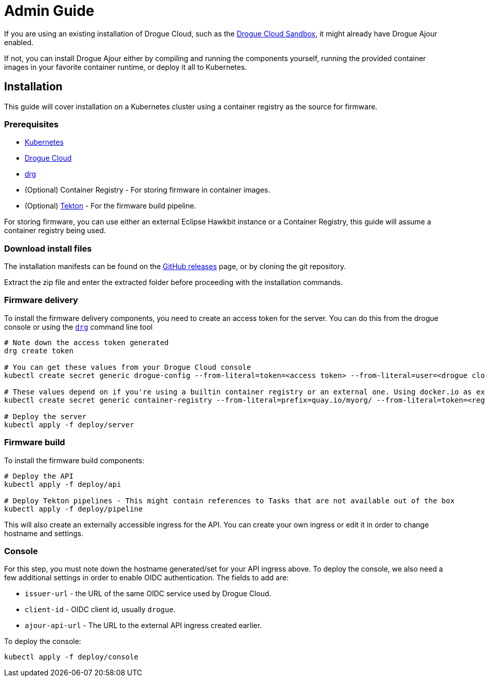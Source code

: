 = Admin Guide

If you are using an existing installation of Drogue Cloud, such as the link:https://sandbox.drogue.cloud[Drogue Cloud Sandbox], it might already have Drogue Ajour enabled.

If not, you can install Drogue Ajour either by compiling and running the components yourself, running the provided container images in your favorite container runtime, or deploy it all to Kubernetes.

== Installation

This guide will cover installation on a Kubernetes cluster using a container registry as the source for firmware.


=== Prerequisites

* link:https://kubernetes.io[Kubernetes]
* link:https://drogue.io[Drogue Cloud]
* link:https://github.com/drogue-iot/drg[drg]
* (Optional) Container Registry - For storing firmware in container images.
* (Optional) link:https://tekton.dev[Tekton] - For the firmware build pipeline.

For storing firmware, you can use either an external Eclipse Hawkbit instance or a Container Registry, this guide will assume a container registry being used.

=== Download install files

The installation manifests can be found on the link:https://github.com/drogue-iot/drogue-ajour/releases[GitHub releases] page, or by cloning the git repository.

Extract the zip file and enter the extracted folder before proceeding with the installation commands.

=== Firmware delivery

To install the firmware delivery components, you need to create an access token for the server. You can do this from the drogue console or using the link:https://github.com/drogue-iot/drg[`drg`] command line tool

----
# Note down the access token generated
drg create token

# You can get these values from your Drogue Cloud console
kubectl create secret generic drogue-config --from-literal=token=<access token> --from-literal=user=<drogue cloud user> --from-literal=registry-url=<drogue API url> --from-literal=mqtt-integration=<drogue MQTT integration URL>

# These values depend on if you're using a builtin container registry or an external one. Using docker.io as example
kubectl create secret generic container-registry --from-literal=prefix=quay.io/myorg/ --from-literal=token=<registry access token>

# Deploy the server
kubectl apply -f deploy/server
----

=== Firmware build

To install the firmware build components:

----
# Deploy the API
kubectl apply -f deploy/api

# Deploy Tekton pipelines - This might contain references to Tasks that are not available out of the box
kubectl apply -f deploy/pipeline
----


This will also create an externally accessible ingress for the API. You can create your own ingress or edit it in order to change hostname and settings.

=== Console

For this step, you must note down the hostname generated/set for your API ingress above. To deploy the console, we also need a few additional settings in order to enable OIDC authentication. The fields to add are:

* `issuer-url` - the URL of the same OIDC service used by Drogue Cloud.
* `client-id` - OIDC client id, usually `drogue`.
* `ajour-api-url` - The URL to the external API ingress created earlier.

To deploy the console:

----
kubectl apply -f deploy/console
----
